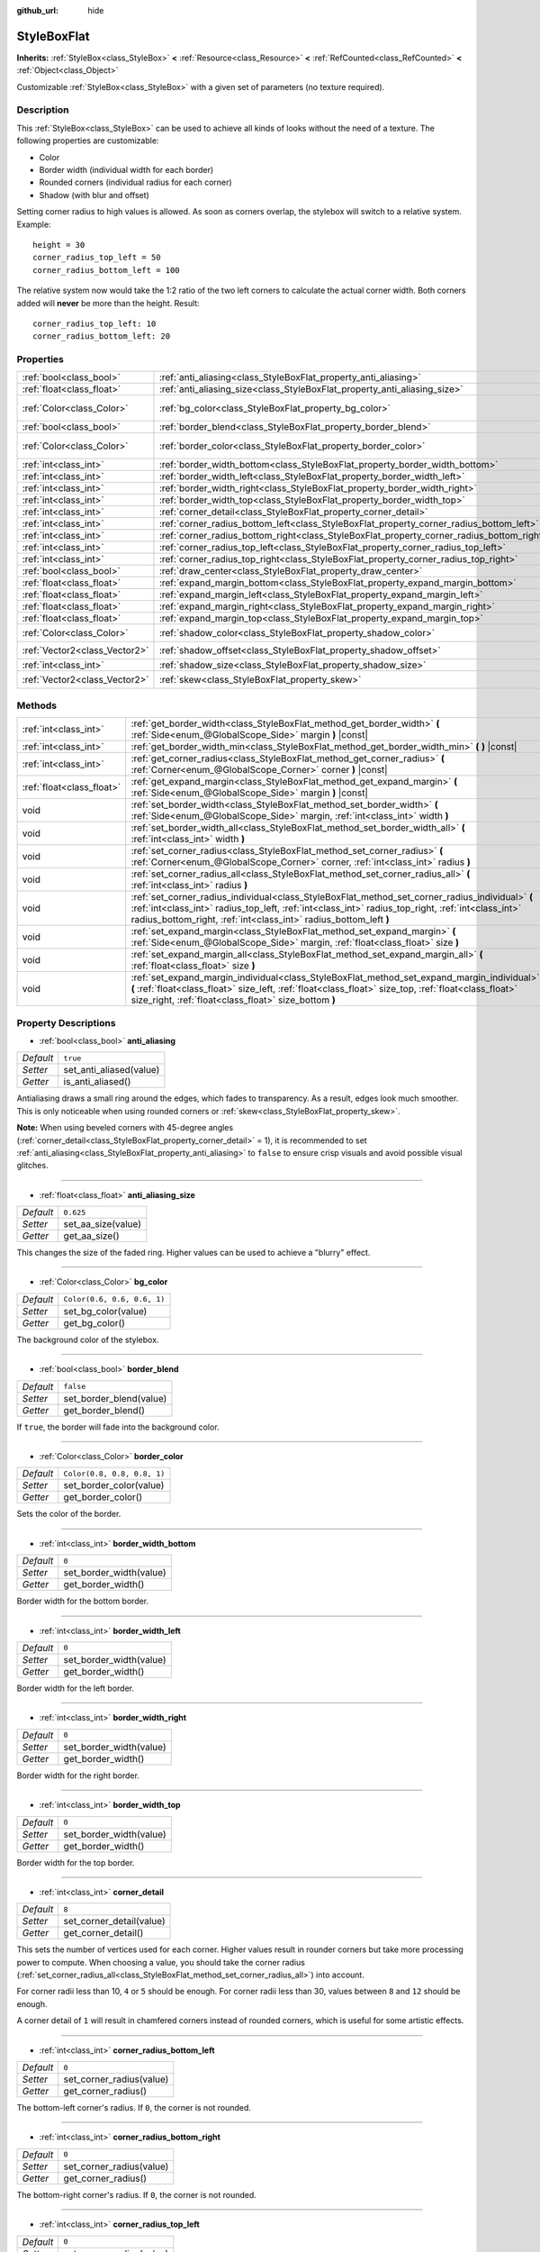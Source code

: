 :github_url: hide

.. DO NOT EDIT THIS FILE!!!
.. Generated automatically from Godot engine sources.
.. Generator: https://github.com/godotengine/godot/tree/master/doc/tools/make_rst.py.
.. XML source: https://github.com/godotengine/godot/tree/master/doc/classes/StyleBoxFlat.xml.

.. _class_StyleBoxFlat:

StyleBoxFlat
============

**Inherits:** :ref:`StyleBox<class_StyleBox>` **<** :ref:`Resource<class_Resource>` **<** :ref:`RefCounted<class_RefCounted>` **<** :ref:`Object<class_Object>`

Customizable :ref:`StyleBox<class_StyleBox>` with a given set of parameters (no texture required).

Description
-----------

This :ref:`StyleBox<class_StyleBox>` can be used to achieve all kinds of looks without the need of a texture. The following properties are customizable:

- Color

- Border width (individual width for each border)

- Rounded corners (individual radius for each corner)

- Shadow (with blur and offset)

Setting corner radius to high values is allowed. As soon as corners overlap, the stylebox will switch to a relative system. Example:

::

    height = 30
    corner_radius_top_left = 50
    corner_radius_bottom_left = 100

The relative system now would take the 1:2 ratio of the two left corners to calculate the actual corner width. Both corners added will **never** be more than the height. Result:

::

    corner_radius_top_left: 10
    corner_radius_bottom_left: 20

Properties
----------

+-------------------------------+-------------------------------------------------------------------------------------------+-----------------------------+
| :ref:`bool<class_bool>`       | :ref:`anti_aliasing<class_StyleBoxFlat_property_anti_aliasing>`                           | ``true``                    |
+-------------------------------+-------------------------------------------------------------------------------------------+-----------------------------+
| :ref:`float<class_float>`     | :ref:`anti_aliasing_size<class_StyleBoxFlat_property_anti_aliasing_size>`                 | ``0.625``                   |
+-------------------------------+-------------------------------------------------------------------------------------------+-----------------------------+
| :ref:`Color<class_Color>`     | :ref:`bg_color<class_StyleBoxFlat_property_bg_color>`                                     | ``Color(0.6, 0.6, 0.6, 1)`` |
+-------------------------------+-------------------------------------------------------------------------------------------+-----------------------------+
| :ref:`bool<class_bool>`       | :ref:`border_blend<class_StyleBoxFlat_property_border_blend>`                             | ``false``                   |
+-------------------------------+-------------------------------------------------------------------------------------------+-----------------------------+
| :ref:`Color<class_Color>`     | :ref:`border_color<class_StyleBoxFlat_property_border_color>`                             | ``Color(0.8, 0.8, 0.8, 1)`` |
+-------------------------------+-------------------------------------------------------------------------------------------+-----------------------------+
| :ref:`int<class_int>`         | :ref:`border_width_bottom<class_StyleBoxFlat_property_border_width_bottom>`               | ``0``                       |
+-------------------------------+-------------------------------------------------------------------------------------------+-----------------------------+
| :ref:`int<class_int>`         | :ref:`border_width_left<class_StyleBoxFlat_property_border_width_left>`                   | ``0``                       |
+-------------------------------+-------------------------------------------------------------------------------------------+-----------------------------+
| :ref:`int<class_int>`         | :ref:`border_width_right<class_StyleBoxFlat_property_border_width_right>`                 | ``0``                       |
+-------------------------------+-------------------------------------------------------------------------------------------+-----------------------------+
| :ref:`int<class_int>`         | :ref:`border_width_top<class_StyleBoxFlat_property_border_width_top>`                     | ``0``                       |
+-------------------------------+-------------------------------------------------------------------------------------------+-----------------------------+
| :ref:`int<class_int>`         | :ref:`corner_detail<class_StyleBoxFlat_property_corner_detail>`                           | ``8``                       |
+-------------------------------+-------------------------------------------------------------------------------------------+-----------------------------+
| :ref:`int<class_int>`         | :ref:`corner_radius_bottom_left<class_StyleBoxFlat_property_corner_radius_bottom_left>`   | ``0``                       |
+-------------------------------+-------------------------------------------------------------------------------------------+-----------------------------+
| :ref:`int<class_int>`         | :ref:`corner_radius_bottom_right<class_StyleBoxFlat_property_corner_radius_bottom_right>` | ``0``                       |
+-------------------------------+-------------------------------------------------------------------------------------------+-----------------------------+
| :ref:`int<class_int>`         | :ref:`corner_radius_top_left<class_StyleBoxFlat_property_corner_radius_top_left>`         | ``0``                       |
+-------------------------------+-------------------------------------------------------------------------------------------+-----------------------------+
| :ref:`int<class_int>`         | :ref:`corner_radius_top_right<class_StyleBoxFlat_property_corner_radius_top_right>`       | ``0``                       |
+-------------------------------+-------------------------------------------------------------------------------------------+-----------------------------+
| :ref:`bool<class_bool>`       | :ref:`draw_center<class_StyleBoxFlat_property_draw_center>`                               | ``true``                    |
+-------------------------------+-------------------------------------------------------------------------------------------+-----------------------------+
| :ref:`float<class_float>`     | :ref:`expand_margin_bottom<class_StyleBoxFlat_property_expand_margin_bottom>`             | ``0.0``                     |
+-------------------------------+-------------------------------------------------------------------------------------------+-----------------------------+
| :ref:`float<class_float>`     | :ref:`expand_margin_left<class_StyleBoxFlat_property_expand_margin_left>`                 | ``0.0``                     |
+-------------------------------+-------------------------------------------------------------------------------------------+-----------------------------+
| :ref:`float<class_float>`     | :ref:`expand_margin_right<class_StyleBoxFlat_property_expand_margin_right>`               | ``0.0``                     |
+-------------------------------+-------------------------------------------------------------------------------------------+-----------------------------+
| :ref:`float<class_float>`     | :ref:`expand_margin_top<class_StyleBoxFlat_property_expand_margin_top>`                   | ``0.0``                     |
+-------------------------------+-------------------------------------------------------------------------------------------+-----------------------------+
| :ref:`Color<class_Color>`     | :ref:`shadow_color<class_StyleBoxFlat_property_shadow_color>`                             | ``Color(0, 0, 0, 0.6)``     |
+-------------------------------+-------------------------------------------------------------------------------------------+-----------------------------+
| :ref:`Vector2<class_Vector2>` | :ref:`shadow_offset<class_StyleBoxFlat_property_shadow_offset>`                           | ``Vector2(0, 0)``           |
+-------------------------------+-------------------------------------------------------------------------------------------+-----------------------------+
| :ref:`int<class_int>`         | :ref:`shadow_size<class_StyleBoxFlat_property_shadow_size>`                               | ``0``                       |
+-------------------------------+-------------------------------------------------------------------------------------------+-----------------------------+
| :ref:`Vector2<class_Vector2>` | :ref:`skew<class_StyleBoxFlat_property_skew>`                                             | ``Vector2(0, 0)``           |
+-------------------------------+-------------------------------------------------------------------------------------------+-----------------------------+

Methods
-------

+---------------------------+----------------------------------------------------------------------------------------------------------------------------------------------------------------------------------------------------------------------------------------------------------------------------+
| :ref:`int<class_int>`     | :ref:`get_border_width<class_StyleBoxFlat_method_get_border_width>` **(** :ref:`Side<enum_@GlobalScope_Side>` margin **)** |const|                                                                                                                                         |
+---------------------------+----------------------------------------------------------------------------------------------------------------------------------------------------------------------------------------------------------------------------------------------------------------------------+
| :ref:`int<class_int>`     | :ref:`get_border_width_min<class_StyleBoxFlat_method_get_border_width_min>` **(** **)** |const|                                                                                                                                                                            |
+---------------------------+----------------------------------------------------------------------------------------------------------------------------------------------------------------------------------------------------------------------------------------------------------------------------+
| :ref:`int<class_int>`     | :ref:`get_corner_radius<class_StyleBoxFlat_method_get_corner_radius>` **(** :ref:`Corner<enum_@GlobalScope_Corner>` corner **)** |const|                                                                                                                                   |
+---------------------------+----------------------------------------------------------------------------------------------------------------------------------------------------------------------------------------------------------------------------------------------------------------------------+
| :ref:`float<class_float>` | :ref:`get_expand_margin<class_StyleBoxFlat_method_get_expand_margin>` **(** :ref:`Side<enum_@GlobalScope_Side>` margin **)** |const|                                                                                                                                       |
+---------------------------+----------------------------------------------------------------------------------------------------------------------------------------------------------------------------------------------------------------------------------------------------------------------------+
| void                      | :ref:`set_border_width<class_StyleBoxFlat_method_set_border_width>` **(** :ref:`Side<enum_@GlobalScope_Side>` margin, :ref:`int<class_int>` width **)**                                                                                                                    |
+---------------------------+----------------------------------------------------------------------------------------------------------------------------------------------------------------------------------------------------------------------------------------------------------------------------+
| void                      | :ref:`set_border_width_all<class_StyleBoxFlat_method_set_border_width_all>` **(** :ref:`int<class_int>` width **)**                                                                                                                                                        |
+---------------------------+----------------------------------------------------------------------------------------------------------------------------------------------------------------------------------------------------------------------------------------------------------------------------+
| void                      | :ref:`set_corner_radius<class_StyleBoxFlat_method_set_corner_radius>` **(** :ref:`Corner<enum_@GlobalScope_Corner>` corner, :ref:`int<class_int>` radius **)**                                                                                                             |
+---------------------------+----------------------------------------------------------------------------------------------------------------------------------------------------------------------------------------------------------------------------------------------------------------------------+
| void                      | :ref:`set_corner_radius_all<class_StyleBoxFlat_method_set_corner_radius_all>` **(** :ref:`int<class_int>` radius **)**                                                                                                                                                     |
+---------------------------+----------------------------------------------------------------------------------------------------------------------------------------------------------------------------------------------------------------------------------------------------------------------------+
| void                      | :ref:`set_corner_radius_individual<class_StyleBoxFlat_method_set_corner_radius_individual>` **(** :ref:`int<class_int>` radius_top_left, :ref:`int<class_int>` radius_top_right, :ref:`int<class_int>` radius_bottom_right, :ref:`int<class_int>` radius_bottom_left **)** |
+---------------------------+----------------------------------------------------------------------------------------------------------------------------------------------------------------------------------------------------------------------------------------------------------------------------+
| void                      | :ref:`set_expand_margin<class_StyleBoxFlat_method_set_expand_margin>` **(** :ref:`Side<enum_@GlobalScope_Side>` margin, :ref:`float<class_float>` size **)**                                                                                                               |
+---------------------------+----------------------------------------------------------------------------------------------------------------------------------------------------------------------------------------------------------------------------------------------------------------------------+
| void                      | :ref:`set_expand_margin_all<class_StyleBoxFlat_method_set_expand_margin_all>` **(** :ref:`float<class_float>` size **)**                                                                                                                                                   |
+---------------------------+----------------------------------------------------------------------------------------------------------------------------------------------------------------------------------------------------------------------------------------------------------------------------+
| void                      | :ref:`set_expand_margin_individual<class_StyleBoxFlat_method_set_expand_margin_individual>` **(** :ref:`float<class_float>` size_left, :ref:`float<class_float>` size_top, :ref:`float<class_float>` size_right, :ref:`float<class_float>` size_bottom **)**               |
+---------------------------+----------------------------------------------------------------------------------------------------------------------------------------------------------------------------------------------------------------------------------------------------------------------------+

Property Descriptions
---------------------

.. _class_StyleBoxFlat_property_anti_aliasing:

- :ref:`bool<class_bool>` **anti_aliasing**

+-----------+-------------------------+
| *Default* | ``true``                |
+-----------+-------------------------+
| *Setter*  | set_anti_aliased(value) |
+-----------+-------------------------+
| *Getter*  | is_anti_aliased()       |
+-----------+-------------------------+

Antialiasing draws a small ring around the edges, which fades to transparency. As a result, edges look much smoother. This is only noticeable when using rounded corners or :ref:`skew<class_StyleBoxFlat_property_skew>`.

\ **Note:** When using beveled corners with 45-degree angles (:ref:`corner_detail<class_StyleBoxFlat_property_corner_detail>` = 1), it is recommended to set :ref:`anti_aliasing<class_StyleBoxFlat_property_anti_aliasing>` to ``false`` to ensure crisp visuals and avoid possible visual glitches.

----

.. _class_StyleBoxFlat_property_anti_aliasing_size:

- :ref:`float<class_float>` **anti_aliasing_size**

+-----------+--------------------+
| *Default* | ``0.625``          |
+-----------+--------------------+
| *Setter*  | set_aa_size(value) |
+-----------+--------------------+
| *Getter*  | get_aa_size()      |
+-----------+--------------------+

This changes the size of the faded ring. Higher values can be used to achieve a "blurry" effect.

----

.. _class_StyleBoxFlat_property_bg_color:

- :ref:`Color<class_Color>` **bg_color**

+-----------+-----------------------------+
| *Default* | ``Color(0.6, 0.6, 0.6, 1)`` |
+-----------+-----------------------------+
| *Setter*  | set_bg_color(value)         |
+-----------+-----------------------------+
| *Getter*  | get_bg_color()              |
+-----------+-----------------------------+

The background color of the stylebox.

----

.. _class_StyleBoxFlat_property_border_blend:

- :ref:`bool<class_bool>` **border_blend**

+-----------+-------------------------+
| *Default* | ``false``               |
+-----------+-------------------------+
| *Setter*  | set_border_blend(value) |
+-----------+-------------------------+
| *Getter*  | get_border_blend()      |
+-----------+-------------------------+

If ``true``, the border will fade into the background color.

----

.. _class_StyleBoxFlat_property_border_color:

- :ref:`Color<class_Color>` **border_color**

+-----------+-----------------------------+
| *Default* | ``Color(0.8, 0.8, 0.8, 1)`` |
+-----------+-----------------------------+
| *Setter*  | set_border_color(value)     |
+-----------+-----------------------------+
| *Getter*  | get_border_color()          |
+-----------+-----------------------------+

Sets the color of the border.

----

.. _class_StyleBoxFlat_property_border_width_bottom:

- :ref:`int<class_int>` **border_width_bottom**

+-----------+-------------------------+
| *Default* | ``0``                   |
+-----------+-------------------------+
| *Setter*  | set_border_width(value) |
+-----------+-------------------------+
| *Getter*  | get_border_width()      |
+-----------+-------------------------+

Border width for the bottom border.

----

.. _class_StyleBoxFlat_property_border_width_left:

- :ref:`int<class_int>` **border_width_left**

+-----------+-------------------------+
| *Default* | ``0``                   |
+-----------+-------------------------+
| *Setter*  | set_border_width(value) |
+-----------+-------------------------+
| *Getter*  | get_border_width()      |
+-----------+-------------------------+

Border width for the left border.

----

.. _class_StyleBoxFlat_property_border_width_right:

- :ref:`int<class_int>` **border_width_right**

+-----------+-------------------------+
| *Default* | ``0``                   |
+-----------+-------------------------+
| *Setter*  | set_border_width(value) |
+-----------+-------------------------+
| *Getter*  | get_border_width()      |
+-----------+-------------------------+

Border width for the right border.

----

.. _class_StyleBoxFlat_property_border_width_top:

- :ref:`int<class_int>` **border_width_top**

+-----------+-------------------------+
| *Default* | ``0``                   |
+-----------+-------------------------+
| *Setter*  | set_border_width(value) |
+-----------+-------------------------+
| *Getter*  | get_border_width()      |
+-----------+-------------------------+

Border width for the top border.

----

.. _class_StyleBoxFlat_property_corner_detail:

- :ref:`int<class_int>` **corner_detail**

+-----------+--------------------------+
| *Default* | ``8``                    |
+-----------+--------------------------+
| *Setter*  | set_corner_detail(value) |
+-----------+--------------------------+
| *Getter*  | get_corner_detail()      |
+-----------+--------------------------+

This sets the number of vertices used for each corner. Higher values result in rounder corners but take more processing power to compute. When choosing a value, you should take the corner radius (:ref:`set_corner_radius_all<class_StyleBoxFlat_method_set_corner_radius_all>`) into account.

For corner radii less than 10, ``4`` or ``5`` should be enough. For corner radii less than 30, values between ``8`` and ``12`` should be enough.

A corner detail of ``1`` will result in chamfered corners instead of rounded corners, which is useful for some artistic effects.

----

.. _class_StyleBoxFlat_property_corner_radius_bottom_left:

- :ref:`int<class_int>` **corner_radius_bottom_left**

+-----------+--------------------------+
| *Default* | ``0``                    |
+-----------+--------------------------+
| *Setter*  | set_corner_radius(value) |
+-----------+--------------------------+
| *Getter*  | get_corner_radius()      |
+-----------+--------------------------+

The bottom-left corner's radius. If ``0``, the corner is not rounded.

----

.. _class_StyleBoxFlat_property_corner_radius_bottom_right:

- :ref:`int<class_int>` **corner_radius_bottom_right**

+-----------+--------------------------+
| *Default* | ``0``                    |
+-----------+--------------------------+
| *Setter*  | set_corner_radius(value) |
+-----------+--------------------------+
| *Getter*  | get_corner_radius()      |
+-----------+--------------------------+

The bottom-right corner's radius. If ``0``, the corner is not rounded.

----

.. _class_StyleBoxFlat_property_corner_radius_top_left:

- :ref:`int<class_int>` **corner_radius_top_left**

+-----------+--------------------------+
| *Default* | ``0``                    |
+-----------+--------------------------+
| *Setter*  | set_corner_radius(value) |
+-----------+--------------------------+
| *Getter*  | get_corner_radius()      |
+-----------+--------------------------+

The top-left corner's radius. If ``0``, the corner is not rounded.

----

.. _class_StyleBoxFlat_property_corner_radius_top_right:

- :ref:`int<class_int>` **corner_radius_top_right**

+-----------+--------------------------+
| *Default* | ``0``                    |
+-----------+--------------------------+
| *Setter*  | set_corner_radius(value) |
+-----------+--------------------------+
| *Getter*  | get_corner_radius()      |
+-----------+--------------------------+

The top-right corner's radius. If ``0``, the corner is not rounded.

----

.. _class_StyleBoxFlat_property_draw_center:

- :ref:`bool<class_bool>` **draw_center**

+-----------+--------------------------+
| *Default* | ``true``                 |
+-----------+--------------------------+
| *Setter*  | set_draw_center(value)   |
+-----------+--------------------------+
| *Getter*  | is_draw_center_enabled() |
+-----------+--------------------------+

Toggles drawing of the inner part of the stylebox.

----

.. _class_StyleBoxFlat_property_expand_margin_bottom:

- :ref:`float<class_float>` **expand_margin_bottom**

+-----------+--------------------------+
| *Default* | ``0.0``                  |
+-----------+--------------------------+
| *Setter*  | set_expand_margin(value) |
+-----------+--------------------------+
| *Getter*  | get_expand_margin()      |
+-----------+--------------------------+

Expands the stylebox outside of the control rect on the bottom edge. Useful in combination with :ref:`border_width_bottom<class_StyleBoxFlat_property_border_width_bottom>` to draw a border outside the control rect.

\ **Note:** Unlike :ref:`StyleBox.content_margin_bottom<class_StyleBox_property_content_margin_bottom>`, :ref:`expand_margin_bottom<class_StyleBoxFlat_property_expand_margin_bottom>` does *not* affect the size of the clickable area for :ref:`Control<class_Control>`\ s. This can negatively impact usability if used wrong, as the user may try to click an area of the StyleBox that cannot actually receive clicks.

----

.. _class_StyleBoxFlat_property_expand_margin_left:

- :ref:`float<class_float>` **expand_margin_left**

+-----------+--------------------------+
| *Default* | ``0.0``                  |
+-----------+--------------------------+
| *Setter*  | set_expand_margin(value) |
+-----------+--------------------------+
| *Getter*  | get_expand_margin()      |
+-----------+--------------------------+

Expands the stylebox outside of the control rect on the left edge. Useful in combination with :ref:`border_width_left<class_StyleBoxFlat_property_border_width_left>` to draw a border outside the control rect.

\ **Note:** Unlike :ref:`StyleBox.content_margin_left<class_StyleBox_property_content_margin_left>`, :ref:`expand_margin_left<class_StyleBoxFlat_property_expand_margin_left>` does *not* affect the size of the clickable area for :ref:`Control<class_Control>`\ s. This can negatively impact usability if used wrong, as the user may try to click an area of the StyleBox that cannot actually receive clicks.

----

.. _class_StyleBoxFlat_property_expand_margin_right:

- :ref:`float<class_float>` **expand_margin_right**

+-----------+--------------------------+
| *Default* | ``0.0``                  |
+-----------+--------------------------+
| *Setter*  | set_expand_margin(value) |
+-----------+--------------------------+
| *Getter*  | get_expand_margin()      |
+-----------+--------------------------+

Expands the stylebox outside of the control rect on the right edge. Useful in combination with :ref:`border_width_right<class_StyleBoxFlat_property_border_width_right>` to draw a border outside the control rect.

\ **Note:** Unlike :ref:`StyleBox.content_margin_right<class_StyleBox_property_content_margin_right>`, :ref:`expand_margin_right<class_StyleBoxFlat_property_expand_margin_right>` does *not* affect the size of the clickable area for :ref:`Control<class_Control>`\ s. This can negatively impact usability if used wrong, as the user may try to click an area of the StyleBox that cannot actually receive clicks.

----

.. _class_StyleBoxFlat_property_expand_margin_top:

- :ref:`float<class_float>` **expand_margin_top**

+-----------+--------------------------+
| *Default* | ``0.0``                  |
+-----------+--------------------------+
| *Setter*  | set_expand_margin(value) |
+-----------+--------------------------+
| *Getter*  | get_expand_margin()      |
+-----------+--------------------------+

Expands the stylebox outside of the control rect on the top edge. Useful in combination with :ref:`border_width_top<class_StyleBoxFlat_property_border_width_top>` to draw a border outside the control rect.

\ **Note:** Unlike :ref:`StyleBox.content_margin_top<class_StyleBox_property_content_margin_top>`, :ref:`expand_margin_top<class_StyleBoxFlat_property_expand_margin_top>` does *not* affect the size of the clickable area for :ref:`Control<class_Control>`\ s. This can negatively impact usability if used wrong, as the user may try to click an area of the StyleBox that cannot actually receive clicks.

----

.. _class_StyleBoxFlat_property_shadow_color:

- :ref:`Color<class_Color>` **shadow_color**

+-----------+-------------------------+
| *Default* | ``Color(0, 0, 0, 0.6)`` |
+-----------+-------------------------+
| *Setter*  | set_shadow_color(value) |
+-----------+-------------------------+
| *Getter*  | get_shadow_color()      |
+-----------+-------------------------+

The color of the shadow. This has no effect if :ref:`shadow_size<class_StyleBoxFlat_property_shadow_size>` is lower than 1.

----

.. _class_StyleBoxFlat_property_shadow_offset:

- :ref:`Vector2<class_Vector2>` **shadow_offset**

+-----------+--------------------------+
| *Default* | ``Vector2(0, 0)``        |
+-----------+--------------------------+
| *Setter*  | set_shadow_offset(value) |
+-----------+--------------------------+
| *Getter*  | get_shadow_offset()      |
+-----------+--------------------------+

The shadow offset in pixels. Adjusts the position of the shadow relatively to the stylebox.

----

.. _class_StyleBoxFlat_property_shadow_size:

- :ref:`int<class_int>` **shadow_size**

+-----------+------------------------+
| *Default* | ``0``                  |
+-----------+------------------------+
| *Setter*  | set_shadow_size(value) |
+-----------+------------------------+
| *Getter*  | get_shadow_size()      |
+-----------+------------------------+

The shadow size in pixels.

----

.. _class_StyleBoxFlat_property_skew:

- :ref:`Vector2<class_Vector2>` **skew**

+-----------+-------------------+
| *Default* | ``Vector2(0, 0)`` |
+-----------+-------------------+
| *Setter*  | set_skew(value)   |
+-----------+-------------------+
| *Getter*  | get_skew()        |
+-----------+-------------------+

If set to a non-zero value on either axis, :ref:`skew<class_StyleBoxFlat_property_skew>` distorts the StyleBox horizontally and/or vertically. This can be used for "futuristic"-style UIs. Positive values skew the StyleBox towards the right (X axis) and upwards (Y axis), while negative values skew the StyleBox towards the left (X axis) and downwards (Y axis).

\ **Note:** To ensure text does not touch the StyleBox's edges, consider increasing the :ref:`StyleBox<class_StyleBox>`'s content margin (see :ref:`StyleBox.content_margin_bottom<class_StyleBox_property_content_margin_bottom>`). It is preferable to increase the content margin instead of the expand margin (see :ref:`expand_margin_bottom<class_StyleBoxFlat_property_expand_margin_bottom>`), as increasing the expand margin does not increase the size of the clickable area for :ref:`Control<class_Control>`\ s.

Method Descriptions
-------------------

.. _class_StyleBoxFlat_method_get_border_width:

- :ref:`int<class_int>` **get_border_width** **(** :ref:`Side<enum_@GlobalScope_Side>` margin **)** |const|

Returns the specified :ref:`Side<enum_@GlobalScope_Side>`'s border width.

----

.. _class_StyleBoxFlat_method_get_border_width_min:

- :ref:`int<class_int>` **get_border_width_min** **(** **)** |const|

Returns the smallest border width out of all four borders.

----

.. _class_StyleBoxFlat_method_get_corner_radius:

- :ref:`int<class_int>` **get_corner_radius** **(** :ref:`Corner<enum_@GlobalScope_Corner>` corner **)** |const|

Returns the given ``corner``'s radius. See :ref:`Corner<enum_@GlobalScope_Corner>` for possible values.

----

.. _class_StyleBoxFlat_method_get_expand_margin:

- :ref:`float<class_float>` **get_expand_margin** **(** :ref:`Side<enum_@GlobalScope_Side>` margin **)** |const|

Returns the size of the specified :ref:`Side<enum_@GlobalScope_Side>`'s expand margin.

----

.. _class_StyleBoxFlat_method_set_border_width:

- void **set_border_width** **(** :ref:`Side<enum_@GlobalScope_Side>` margin, :ref:`int<class_int>` width **)**

Sets the specified :ref:`Side<enum_@GlobalScope_Side>`'s border width to ``width`` pixels.

----

.. _class_StyleBoxFlat_method_set_border_width_all:

- void **set_border_width_all** **(** :ref:`int<class_int>` width **)**

Sets the border width to ``width`` pixels for all sides.

----

.. _class_StyleBoxFlat_method_set_corner_radius:

- void **set_corner_radius** **(** :ref:`Corner<enum_@GlobalScope_Corner>` corner, :ref:`int<class_int>` radius **)**

Sets the corner radius to ``radius`` pixels for the given ``corner``. See :ref:`Corner<enum_@GlobalScope_Corner>` for possible values.

----

.. _class_StyleBoxFlat_method_set_corner_radius_all:

- void **set_corner_radius_all** **(** :ref:`int<class_int>` radius **)**

Sets the corner radius to ``radius`` pixels for all corners.

----

.. _class_StyleBoxFlat_method_set_corner_radius_individual:

- void **set_corner_radius_individual** **(** :ref:`int<class_int>` radius_top_left, :ref:`int<class_int>` radius_top_right, :ref:`int<class_int>` radius_bottom_right, :ref:`int<class_int>` radius_bottom_left **)**

Sets the corner radius for each corner to ``radius_top_left``, ``radius_top_right``, ``radius_bottom_right``, and ``radius_bottom_left`` pixels.

----

.. _class_StyleBoxFlat_method_set_expand_margin:

- void **set_expand_margin** **(** :ref:`Side<enum_@GlobalScope_Side>` margin, :ref:`float<class_float>` size **)**

Sets the expand margin to ``size`` pixels for the specified :ref:`Side<enum_@GlobalScope_Side>`.

----

.. _class_StyleBoxFlat_method_set_expand_margin_all:

- void **set_expand_margin_all** **(** :ref:`float<class_float>` size **)**

Sets the expand margin to ``size`` pixels for all margins.

----

.. _class_StyleBoxFlat_method_set_expand_margin_individual:

- void **set_expand_margin_individual** **(** :ref:`float<class_float>` size_left, :ref:`float<class_float>` size_top, :ref:`float<class_float>` size_right, :ref:`float<class_float>` size_bottom **)**

Sets the expand margin for each margin to ``size_left``, ``size_top``, ``size_right``, and ``size_bottom`` pixels.

.. |virtual| replace:: :abbr:`virtual (This method should typically be overridden by the user to have any effect.)`
.. |const| replace:: :abbr:`const (This method has no side effects. It doesn't modify any of the instance's member variables.)`
.. |vararg| replace:: :abbr:`vararg (This method accepts any number of arguments after the ones described here.)`
.. |constructor| replace:: :abbr:`constructor (This method is used to construct a type.)`
.. |static| replace:: :abbr:`static (This method doesn't need an instance to be called, so it can be called directly using the class name.)`
.. |operator| replace:: :abbr:`operator (This method describes a valid operator to use with this type as left-hand operand.)`
